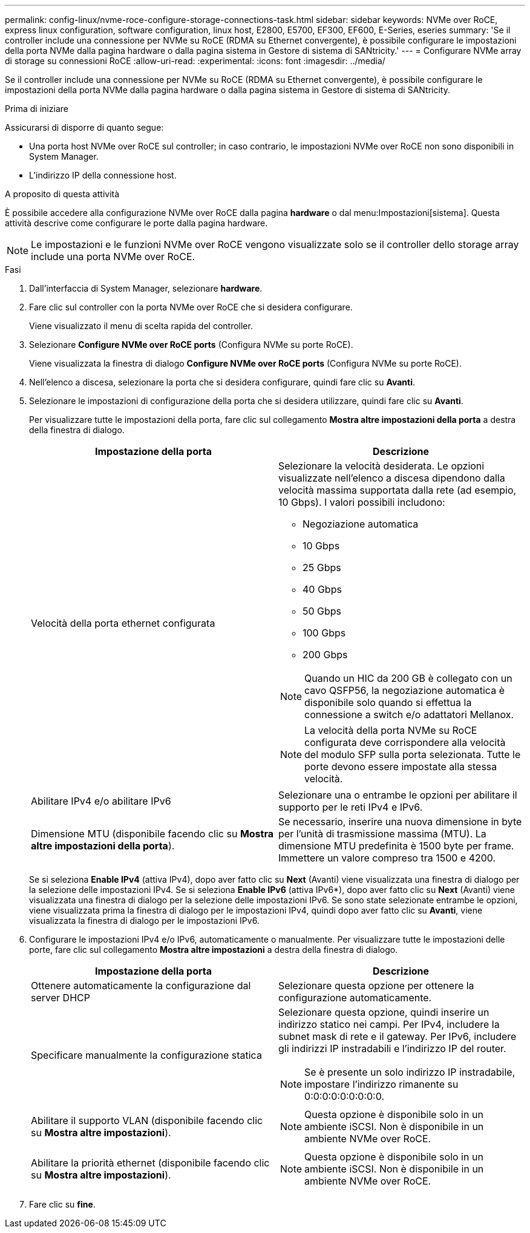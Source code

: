 ---
permalink: config-linux/nvme-roce-configure-storage-connections-task.html 
sidebar: sidebar 
keywords: NVMe over RoCE, express linux configuration, software configuration, linux host, E2800, E5700, EF300, EF600, E-Series, eseries 
summary: 'Se il controller include una connessione per NVMe su RoCE (RDMA su Ethernet convergente), è possibile configurare le impostazioni della porta NVMe dalla pagina hardware o dalla pagina sistema in Gestore di sistema di SANtricity.' 
---
= Configurare NVMe array di storage su connessioni RoCE
:allow-uri-read: 
:experimental: 
:icons: font
:imagesdir: ../media/


[role="lead"]
Se il controller include una connessione per NVMe su RoCE (RDMA su Ethernet convergente), è possibile configurare le impostazioni della porta NVMe dalla pagina hardware o dalla pagina sistema in Gestore di sistema di SANtricity.

.Prima di iniziare
Assicurarsi di disporre di quanto segue:

* Una porta host NVMe over RoCE sul controller; in caso contrario, le impostazioni NVMe over RoCE non sono disponibili in System Manager.
* L'indirizzo IP della connessione host.


.A proposito di questa attività
È possibile accedere alla configurazione NVMe over RoCE dalla pagina *hardware* o dal menu:Impostazioni[sistema]. Questa attività descrive come configurare le porte dalla pagina hardware.


NOTE: Le impostazioni e le funzioni NVMe over RoCE vengono visualizzate solo se il controller dello storage array include una porta NVMe over RoCE.

.Fasi
. Dall'interfaccia di System Manager, selezionare *hardware*.
. Fare clic sul controller con la porta NVMe over RoCE che si desidera configurare.
+
Viene visualizzato il menu di scelta rapida del controller.

. Selezionare *Configure NVMe over RoCE ports* (Configura NVMe su porte RoCE).
+
Viene visualizzata la finestra di dialogo *Configure NVMe over RoCE ports* (Configura NVMe su porte RoCE).

. Nell'elenco a discesa, selezionare la porta che si desidera configurare, quindi fare clic su *Avanti*.
. Selezionare le impostazioni di configurazione della porta che si desidera utilizzare, quindi fare clic su *Avanti*.
+
Per visualizzare tutte le impostazioni della porta, fare clic sul collegamento *Mostra altre impostazioni della porta* a destra della finestra di dialogo.

+
|===
| Impostazione della porta | Descrizione 


 a| 
Velocità della porta ethernet configurata
 a| 
Selezionare la velocità desiderata. Le opzioni visualizzate nell'elenco a discesa dipendono dalla velocità massima supportata dalla rete (ad esempio, 10 Gbps). I valori possibili includono:

** Negoziazione automatica
** 10 Gbps
** 25 Gbps
** 40 Gbps
** 50 Gbps
** 100 Gbps
** 200 Gbps



NOTE: Quando un HIC da 200 GB è collegato con un cavo QSFP56, la negoziazione automatica è disponibile solo quando si effettua la connessione a switch e/o adattatori Mellanox.


NOTE: La velocità della porta NVMe su RoCE configurata deve corrispondere alla velocità del modulo SFP sulla porta selezionata. Tutte le porte devono essere impostate alla stessa velocità.



 a| 
Abilitare IPv4 e/o abilitare IPv6
 a| 
Selezionare una o entrambe le opzioni per abilitare il supporto per le reti IPv4 e IPv6.



 a| 
Dimensione MTU (disponibile facendo clic su *Mostra altre impostazioni della porta*).
 a| 
Se necessario, inserire una nuova dimensione in byte per l'unità di trasmissione massima (MTU). La dimensione MTU predefinita è 1500 byte per frame. Immettere un valore compreso tra 1500 e 4200.

|===
+
Se si seleziona *Enable IPv4* (attiva IPv4), dopo aver fatto clic su *Next* (Avanti) viene visualizzata una finestra di dialogo per la selezione delle impostazioni IPv4. Se si seleziona *Enable IPv6* (attiva IPv6*), dopo aver fatto clic su *Next* (Avanti) viene visualizzata una finestra di dialogo per la selezione delle impostazioni IPv6. Se sono state selezionate entrambe le opzioni, viene visualizzata prima la finestra di dialogo per le impostazioni IPv4, quindi dopo aver fatto clic su *Avanti*, viene visualizzata la finestra di dialogo per le impostazioni IPv6.

. Configurare le impostazioni IPv4 e/o IPv6, automaticamente o manualmente. Per visualizzare tutte le impostazioni delle porte, fare clic sul collegamento *Mostra altre impostazioni* a destra della finestra di dialogo.
+
|===
| Impostazione della porta | Descrizione 


 a| 
Ottenere automaticamente la configurazione dal server DHCP
 a| 
Selezionare questa opzione per ottenere la configurazione automaticamente.



 a| 
Specificare manualmente la configurazione statica
 a| 
Selezionare questa opzione, quindi inserire un indirizzo statico nei campi. Per IPv4, includere la subnet mask di rete e il gateway. Per IPv6, includere gli indirizzi IP instradabili e l'indirizzo IP del router.


NOTE: Se è presente un solo indirizzo IP instradabile, impostare l'indirizzo rimanente su 0:0:0:0:0:0:0:0:0.



 a| 
Abilitare il supporto VLAN (disponibile facendo clic su *Mostra altre impostazioni*).
 a| 

NOTE: Questa opzione è disponibile solo in un ambiente iSCSI. Non è disponibile in un ambiente NVMe over RoCE.



 a| 
Abilitare la priorità ethernet (disponibile facendo clic su *Mostra altre impostazioni*).
 a| 

NOTE: Questa opzione è disponibile solo in un ambiente iSCSI. Non è disponibile in un ambiente NVMe over RoCE.

|===
. Fare clic su *fine*.


